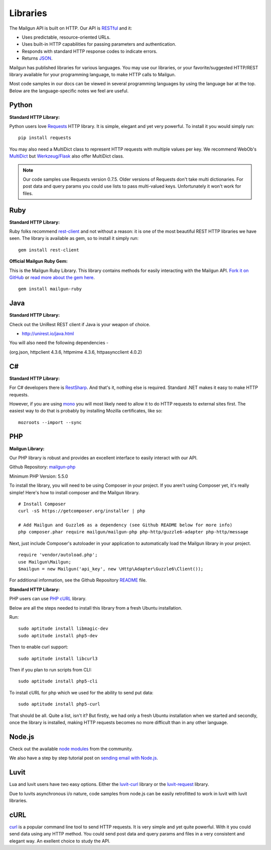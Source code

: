 .. _libraries:

Libraries
---------

The Mailgun API is built on HTTP. Our API is RESTful_ and it:

* Uses predictable, resource-oriented URLs.
* Uses built-in HTTP capabilities for passing parameters and authentication.
* Responds with standard HTTP response codes to indicate errors.
* Returns JSON_.

Mailgun has published libraries for various languages. You may use our
libraries, or your favorite/suggested HTTP/REST library available for your programming
language, to make HTTP calls to Mailgun.

Most code samples in our docs can be viewed in several programming languages
by using the language bar at the top. Below are the language-specific notes
we feel are useful.

Python
======

**Standard HTTP Library:**

Python users love Requests_ HTTP library. It is simple, elegant and yet very
powerful. To install it you would simply run:

::

    pip install requests

You may also need a MultiDict class to represent HTTP requests with multiple
values per key. We recommend WebOb's MultiDict_ but `Werkzeug/Flask <http://werkzeug.pocoo.org/docs/datastructures>`_ also offer MultiDict class.

.. note:: Our code samples use Requests version 0.7.5. Older versions of Requests don't take multi dictionaries. For post data and query params you could use lists to pass multi-valued keys. Unfortunately it won't work for files.

Ruby
====

**Standard HTTP Library:**

Ruby folks recommend rest-client_ and not without a reason: it is one of the most
beautiful REST HTTP libraries we have seen. The library is available as gem,
so to install it simply run:

::

    gem install rest-client

**Official Mailgun Ruby Gem:**

This is the Mailgun Ruby Library. This library contains methods for easily interacting with the Mailgun API.
`Fork it on GitHub <https://github.com/mailgun/mailgun-ruby>`_ or `read more about the gem here <http://blog.mailgun.com/the-official-mailgun-ruby-sdk-is-here/>`_.

::

    gem install mailgun-ruby


Java
====

**Standard HTTP Library:**

Check out the  UniRest REST client if Java is your weapon of choice.


- http://unirest.io/java.html

You will also need the following dependencies - 

(org.json, httpclient 4.3.6, httpmime 4.3.6, httpasyncclient 4.0.2) 


C#
===

**Standard HTTP Library:**

For C# developers there is RestSharp_. And that's it, nothing else is required.
Standard .NET makes it easy to make HTTP requests.

However, if you are using mono_ you will most likely need to allow it to do
HTTP requests to external sites first. The easiest way to do that is probably
by installing Mozilla certificates, like so:

::

    mozroots --import --sync

PHP
===

**Mailgun Library:**

Our PHP library is robust and provides an excellent interface to easily interact
with our API.

Github Repository: `mailgun-php <https://github.com/mailgun/mailgun-php>`_

Minimum PHP Version: 5.5.0

To install the library, you will need to be using Composer in your project.
If you aren't using Composer yet, it's really simple! Here's how to
install composer and the Mailgun library.

::

    # Install Composer
    curl -sS https://getcomposer.org/installer | php

    # Add Mailgun and Guzzle6 as a dependency (see Github README below for more info)
    php composer.phar require mailgun/mailgun-php php-http/guzzle6-adapter php-http/message


Next, just include Composer's autoloader in your application to automatically
load the Mailgun library in your project.

::

    require 'vendor/autoload.php';
    use Mailgun\Mailgun;
    $mailgun = new Mailgun('api_key', new \Http\Adapter\Guzzle6\Client());

For additional information, see the Github Repository `README <https://github.com/mailgun/mailgun-php>`_ file.

**Standard HTTP Library:**

PHP users can use `PHP cURL <http://php.net/manual/ru/book.curl.php>`_ library.

Below are all the steps needed to install this library from a fresh Ubuntu
installation.

Run:

::

    sudo aptitude install libmagic-dev
    sudo aptitude install php5-dev

Then to enable curl support:

::

    sudo aptitude install libcurl3

Then if you plan to run scripts from CLI:

::

    sudo aptitude install php5-cli

To install cURL for php which we used for the ability to send put data:

::

    sudo aptitude install php5-curl

That should be all. Quite a list, isn't it? But firstly, we had only a fresh
Ubuntu installation when we started and secondly, once the library is
installed, making HTTP requests becomes no more difficult than
in any other language.


Node.js
=======

Check out the available `node modules <https://www.npmjs.org/search?q=mailgun>`_ from the community.

We also have a step by step tutorial post on `sending email with Node.js <http://blog.mailgun.com/how-to-send-transactional-emails-in-a-nodejs-app-using-the-mailgun-api/>`_.

Luvit
=====

Lua and luvit users have two easy options.
Either the `luvit-curl <https://github.com/dvv/luvit-curl>`_ library or the `luvit-request <https://github.com/virgo-agent-toolkit/luvit-request>`_ library.

Due to luvits asynchronous i/o nature, code samples from node.js can be easily retrofitted to work in luvit with luvit libraries.

cURL
====

`curl <http://linux.die.net/man/1/curl>`_ is a popular command line tool to send HTTP requests.
It is very simple and yet quite powerful. With it you could send data using any
HTTP method. You could send post data and query params and files in a very
consistent and elegant way. An exellent choice to study the API.


.. _RESTful: http://en.wikipedia.org/wiki/Representational_State_Transfer
.. _JSON: http://en.wikipedia.org/wiki/JSON
.. _Requests: http://docs.python-requests.org/en/latest/index.html
.. _rest-client: https://github.com/rest-client/rest-client
.. _jersey: http://jersey.java.net
.. _RestSharp: http://restsharp.org
.. _MultiDict: http://docs.webob.org/en/latest/index.html
.. _mono: http://www.mono-project.com
